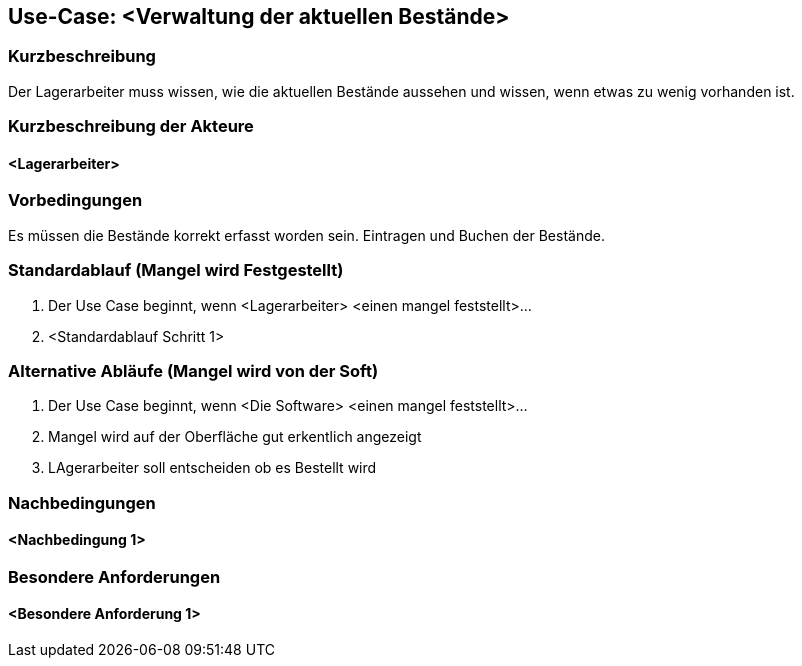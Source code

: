 //Nutzen Sie dieses Template als Grundlage für die Spezifikation *einzelner* Use-Cases. Diese lassen sich dann per Include in das Use-Case Model Dokument einbinden (siehe Beispiel dort).
== Use-Case: <Verwaltung der aktuellen Bestände>
===	Kurzbeschreibung
Der Lagerarbeiter muss wissen, wie die aktuellen Bestände aussehen 
und wissen, wenn etwas zu wenig vorhanden ist.

===	Kurzbeschreibung der Akteure
==== <Lagerarbeiter>

=== Vorbedingungen
Es müssen die Bestände korrekt erfasst worden sein.
Eintragen und Buchen der Bestände.

=== Standardablauf (Mangel wird Festgestellt)
. Der Use Case beginnt, wenn <Lagerarbeiter> <einen mangel feststellt>…
. <Standardablauf Schritt 1>

=== Alternative Abläufe (Mangel wird von der Soft)
. Der Use Case beginnt, wenn <Die Software> <einen mangel feststellt>…
. Mangel wird auf der Oberfläche gut erkentlich angezeigt
. LAgerarbeiter soll entscheiden ob es Bestellt wird

===	Nachbedingungen
//Nachbedingungen beschreiben das Ergebnis des Use Case, z.B. einen bestimmten Systemzustand.
==== <Nachbedingung 1>

=== Besondere Anforderungen
//Besondere Anforderungen können sich auf nicht-funktionale Anforderungen wie z.B. einzuhaltende Standards, Qualitätsanforderungen oder Anforderungen an die Benutzeroberfläche beziehen.
==== <Besondere Anforderung 1>
